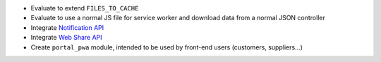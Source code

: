 * Evaluate to extend ``FILES_TO_CACHE``
* Evaluate to use a normal JS file for service worker and download data from a normal JSON controller
* Integrate `Notification API <https://developer.mozilla.org/en-US/docs/Web/API/ServiceWorkerRegistration/showNotification>`_
* Integrate `Web Share API <https://web.dev/web-share/>`_
* Create ``portal_pwa`` module, intended to be used by front-end users (customers, suppliers...)
